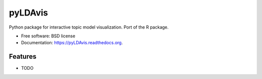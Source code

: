 ===============================
pyLDAvis
===============================

.. image:: https://img.shields.io/travis/bmabey/pyLDAvis.svg
        :target: https://travis-ci.org/bmabey/pyLDAvis

.. image:: https://img.shields.io/pypi/v/pyLDAvis.svg
        :target: https://pypi.python.org/pypi/pyLDAvis


Python package for interactive topic model visualization. Port of the R package.

* Free software: BSD license
* Documentation: https://pyLDAvis.readthedocs.org.

Features
--------

* TODO
